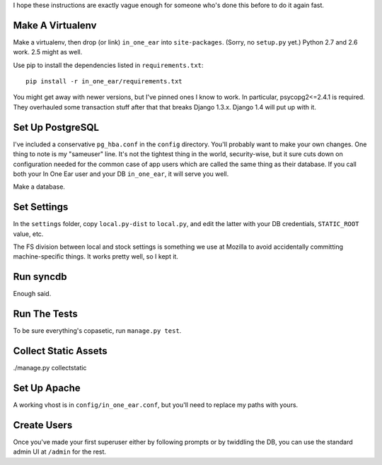 I hope these instructions are exactly vague enough for someone who's done this
before to do it again fast.


Make A Virtualenv
=================

Make a virtualenv, then drop (or link) ``in_one_ear`` into ``site-packages``.
(Sorry, no ``setup.py`` yet.) Python 2.7 and 2.6 work. 2.5 might as well.

Use pip to install the dependencies listed in ``requirements.txt``::

  pip install -r in_one_ear/requirements.txt

You might get away with newer versions, but I've pinned ones I know to work. In
particular, psycopg2<=2.4.1 is required. They overhauled some transaction stuff
after that that breaks Django 1.3.x. Django 1.4 will put up with it.


Set Up PostgreSQL
=================

I've included a conservative ``pg_hba.conf`` in the ``config`` directory.
You'll probably want to make your own changes. One thing to note is my
"sameuser" line. It's not the tightest thing in the world, security-wise, but
it sure cuts down on configuration needed for the common case of app users
which are called the same thing as their database. If you call both your In One
Ear user and your DB ``in_one_ear``, it will serve you well.

Make a database.


Set Settings
============

In the ``settings`` folder, copy ``local.py-dist`` to ``local.py``, and edit
the latter with your DB credentials, ``STATIC_ROOT`` value, etc.

The FS division between local and stock settings is something we use at Mozilla
to avoid accidentally committing machine-specific things. It works pretty well,
so I kept it.


Run syncdb
==========

Enough said.


Run The Tests
=============

To be sure everything's copasetic, run ``manage.py test``.


Collect Static Assets
=====================

./manage.py collectstatic


Set Up Apache
=============

A working vhost is in ``config/in_one_ear.conf``, but you'll need to replace my
paths with yours.


Create Users
============

Once you've made your first superuser either by following prompts or by
twiddling the DB, you can use the standard admin UI at ``/admin`` for the rest.
